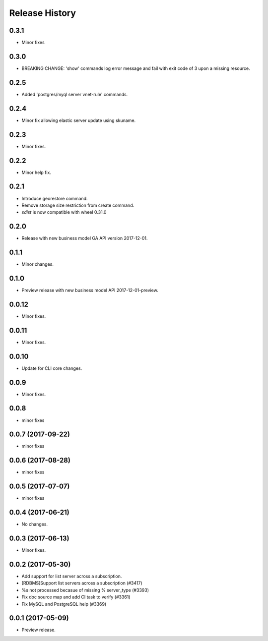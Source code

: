 .. :changelog:

Release History
===============

0.3.1
+++++
* Minor fixes

0.3.0
+++++
* BREAKING CHANGE: 'show' commands log error message and fail with exit code of 3 upon a missing resource.

0.2.5
+++++
* Added 'postgres/myql server vnet-rule' commands.

0.2.4
+++++
* Minor fix allowing elastic server update using skuname.

0.2.3
+++++
* Minor fixes.

0.2.2
+++++
* Minor help fix.

0.2.1
+++++
* Introduce georestore command.
* Remove storage size restriction from create command.
* `sdist` is now compatible with wheel 0.31.0

0.2.0
+++++
* Release with new business model GA API version 2017-12-01.

0.1.1
++++++
* Minor changes.

0.1.0
++++++
* Preview release with new business model API 2017-12-01-preview.

0.0.12
++++++
* Minor fixes.

0.0.11
++++++
* Minor fixes.

0.0.10
++++++
* Update for CLI core changes.

0.0.9
+++++
* Minor fixes.

0.0.8
++++++
* minor fixes

0.0.7 (2017-09-22)
++++++++++++++++++
* minor fixes

0.0.6 (2017-08-28)
++++++++++++++++++
* minor fixes

0.0.5 (2017-07-07)
++++++++++++++++++
* minor fixes

0.0.4 (2017-06-21)
++++++++++++++++++
* No changes.

0.0.3 (2017-06-13)
++++++++++++++++++
* Minor fixes.

0.0.2 (2017-05-30)
++++++++++++++++++

* Add support for list server across a subscription.
* [RDBMS]Support list servers across a subscription (#3417)
* %s not processed becasue of missing % server_type (#3393)
* Fix doc source map and add CI task to verify (#3361)
* Fix MySQL and PostgreSQL help (#3369)

0.0.1 (2017-05-09)
++++++++++++++++++

* Preview release.
